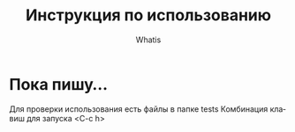 #+TITLE: Инструкция по использованию
#+AUTHOR: Whatis
#+EMAIL: anton-gogo@mail.ru

#+DESCRIPTION: Инструкция/документация по использованию пакета
#+KEYWORDS: python, sphinx, docstring, python-mode, doc string, easypeasy, pysphinx
#+LANGUAGE: ru
* Пока пишу...
Для проверки использования есть файлы в папке tests
Комбинация клавиш для запуска <C-c h>
